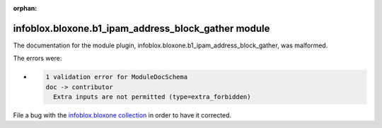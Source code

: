 .. Document meta section

:orphan:

.. meta::
  :antsibull-docs: 2.15.0

.. Document body

.. Anchors

.. _ansible_collections.infoblox.bloxone.b1_ipam_address_block_gather_module:

.. Title

infoblox.bloxone.b1_ipam_address_block_gather module
++++++++++++++++++++++++++++++++++++++++++++++++++++


The documentation for the module plugin, infoblox.bloxone.b1_ipam_address_block_gather,  was malformed.

The errors were:

* .. code-block:: text

        1 validation error for ModuleDocSchema
        doc -> contributor
          Extra inputs are not permitted (type=extra_forbidden)


File a bug with the `infoblox.bloxone collection <https://github.com/infobloxopen/bloxone-ansible/issues>`_ in order to have it corrected.
